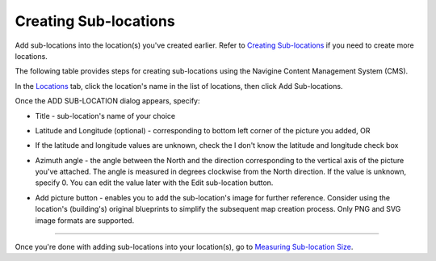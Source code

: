 ﻿Creating Sub-locations
======================

Add sub-locations into the location(s) you've created earlier. Refer to `Creating Sub-locations <cm_creating_sublocations.html>`__ if
you need to create more locations.

The following table provides steps for creating sub-locations using the
Navigine Content Management System (CMS).

In the `Locations <http://client.navigine.com/maps>`__ tab, click the location's name in the list of locations, then click Add Sub-locations.

|image0|

Once the ADD SUB-LOCATION dialog appears, specify:

|image2|

-  Title - sub-location's name of your choice
-  Latitude and Longitude (optional) - corresponding to bottom left corner of the picture you added, OR
-  If the latitude and longitude values are unknown, check the I don't know the latitude and longitude check box
-  Azimuth angle - the angle between the North and the direction corresponding to the vertical axis of the picture you've attached. The angle is measured in degrees clockwise from the North direction.
   If the value is unknown, specify 0. You can edit the value later with the Edit sub-location button.

   |image1|

-  Add picture button - enables you to add the sub-location's image for further reference. Consider using the location's (building's) original blueprints to simplify the subsequent map creation process. Only PNG and SVG image formats are supported.

--------------

Once you're done with adding sub-locations into your location(s), go to
`Measuring Sub-location Size <cm_measuring_sublocation.html>`__.

 

.. |image0| image:: _static/master-and-sub-locations.png
.. |image1| image:: _static/edit-sub-location.png
.. |image2| image:: _static/add_sublocation_dialog.png
